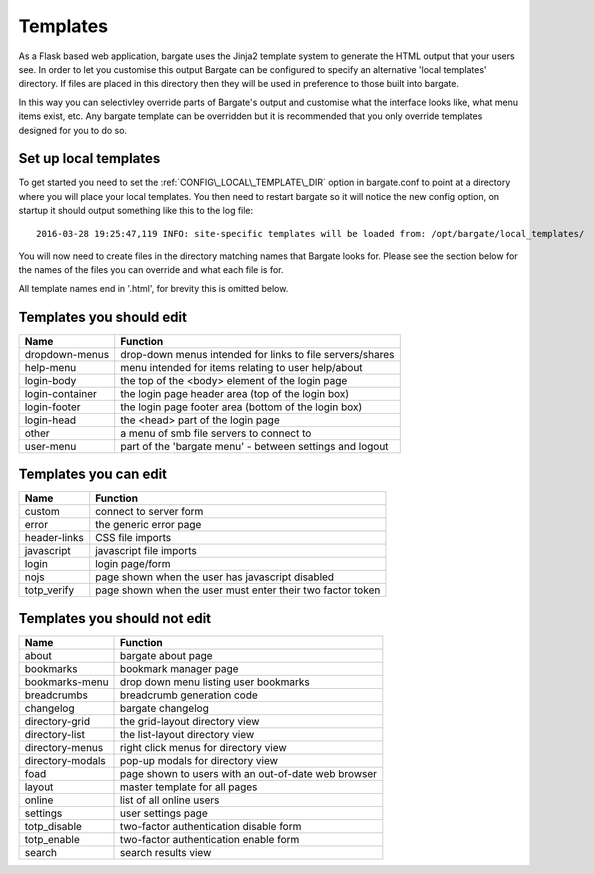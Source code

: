 Templates
=========

As a Flask based web application, bargate uses the Jinja2 template system to 
generate the HTML output that your users see. In order to let you customise this
output Bargate can be configured to specify an alternative 'local templates' 
directory. If files are placed in this directory then they will be used in
preference to those built into bargate.

In this way you can selectivley override parts of Bargate's output and customise
what the interface looks like, what menu items exist, etc. Any bargate template
can be overridden but it is recommended that you only override templates designed
for you to do so.

Set up local templates
----------------------

To get started you need to set the :ref:`CONFIG\_LOCAL\_TEMPLATE\_DIR` option in 
bargate.conf to point at a directory where you will place your local templates.
You then need to restart bargate so it will notice the new config option, on startup
it should output something like this to the log file::

  2016-03-28 19:25:47,119 INFO: site-specific templates will be loaded from: /opt/bargate/local_templates/

You will now need to create files in the directory matching names that Bargate looks
for. Please see the section below for the names of the files you can override 
and what each file is for.

All template names end in '.html', for brevity this is omitted below.

Templates you should edit
-------------------------


=================   ============================================================
Name                Function
=================   ============================================================
dropdown-menus      drop-down menus intended for links to file servers/shares
help-menu           menu intended for items relating to user help/about
login-body          the top of the <body> element of the login page
login-container     the login page header area (top of the login box)
login-footer        the login page footer area (bottom of the login box)
login-head          the <head> part of the login page
other               a menu of smb file servers to connect to
user-menu           part of the 'bargate menu' - between settings and logout
=================   ============================================================

Templates you can edit
-------------------------

=================   ============================================================
Name                Function
=================   ============================================================
custom              connect to server form
error               the generic error page
header-links        CSS file imports
javascript          javascript file imports
login               login page/form
nojs                page shown when the user has javascript disabled
totp_verify         page shown when the user must enter their two factor token
=================   ============================================================

Templates you should not edit
-----------------------------

=================   ============================================================
Name                Function
=================   ============================================================
about               bargate about page
bookmarks           bookmark manager page
bookmarks-menu      drop down menu listing user bookmarks
breadcrumbs         breadcrumb generation code
changelog           bargate changelog
directory-grid      the grid-layout directory view
directory-list      the list-layout directory view
directory-menus     right click menus for directory view
directory-modals    pop-up modals for directory view
foad                page shown to users with an out-of-date web browser
layout              master template for all pages
online              list of all online users
settings            user settings page
totp_disable        two-factor authentication disable form
totp_enable         two-factor authentication enable form
search              search results view
=================   ============================================================

